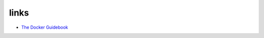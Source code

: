




links
====================
- `The Docker Guidebook <http://kencochrane.net/blog/2013/08/the-docker-guidebook/>`_

